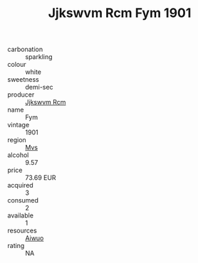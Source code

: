 :PROPERTIES:
:ID:                     ee48f235-39d5-436e-9ec5-d9ed6a34ad76
:END:
#+TITLE: Jjkswvm Rcm Fym 1901

- carbonation :: sparkling
- colour :: white
- sweetness :: demi-sec
- producer :: [[id:f56d1c8d-34f6-4471-99e0-b868e6e4169f][Jjkswvm Rcm]]
- name :: Fym
- vintage :: 1901
- region :: [[id:70da2ddd-e00b-45ae-9b26-5baf98a94d62][Mvs]]
- alcohol :: 9.57
- price :: 73.69 EUR
- acquired :: 3
- consumed :: 2
- available :: 1
- resources :: [[id:47e01a18-0eb9-49d9-b003-b99e7e92b783][Aiwuo]]
- rating :: NA


